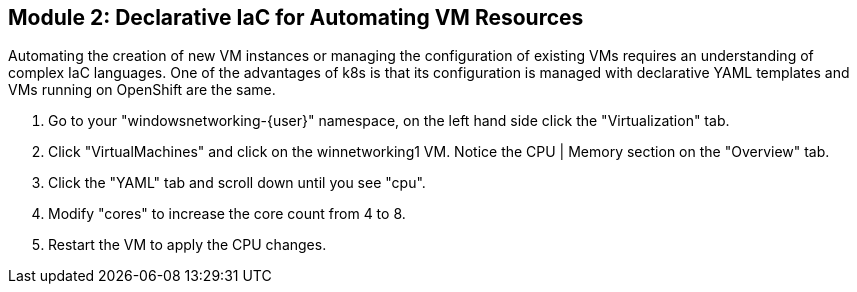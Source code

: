 == Module 2: Declarative IaC for Automating VM Resources

Automating the creation of new VM instances or managing the configuration of existing VMs requires an understanding of complex IaC languages.
One of the advantages of k8s is that its configuration is managed with declarative YAML templates and VMs running on OpenShift are the same.

. Go to your "windowsnetworking-{user}" namespace, on the left hand side click the "Virtualization" tab.

. Click "VirtualMachines" and click on the winnetworking1 VM.
Notice the CPU | Memory section on the "Overview" tab.

. Click the "YAML" tab and scroll down until you see "cpu".

. Modify "cores" to increase the core count from 4 to 8.

. Restart the VM to apply the CPU changes.
